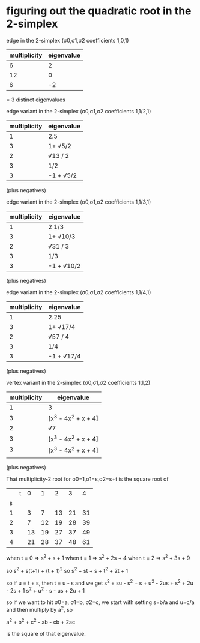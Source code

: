 * figuring out the quadratic root in the 2-simplex

edge in the 2-simplex (σ0,σ1,σ2 coefficients 1,0,1)
|--------------+------------|
| multiplicity | eigenvalue |
|--------------+------------|
|            6 |          2 |
|           12 |          0 |
|            6 |         -2 |
|--------------+------------|
= 3 distinct eigenvalues

edge variant in the 2-simplex (σ0,σ1,σ2 coefficients 1,1/2,1)
|--------------+------------|
| multiplicity | eigenvalue |
|--------------+------------|
|            1 | 2.5        |
|            3 | 1+ √5/2    |
|            2 | √13 / 2    |
|            3 | 1/2        |
|            3 | -1 + √5/2  |
|--------------+------------|
(plus negatives)

edge variant in the 2-simplex (σ0,σ1,σ2 coefficients 1,1/3,1)
|--------------+------------|
| multiplicity | eigenvalue |
|--------------+------------|
|            1 | 2 1/3      |
|            3 | 1+ √10/3   |
|            2 | √31 / 3    |
|            3 | 1/3        |
|            3 | -1 + √10/2 |
|--------------+------------|
(plus negatives)

edge variant in the 2-simplex (σ0,σ1,σ2 coefficients 1,1/4,1)
|--------------+------------|
| multiplicity | eigenvalue |
|--------------+------------|
|            1 | 2.25       |
|            3 | 1+ √17/4   |
|            2 | √57 / 4    |
|            3 | 1/4        |
|            3 | -1 + √17/4 |
|--------------+------------|
(plus negatives)

vertex variant in the 2-simplex (σ0,σ1,σ2 coefficients 1,1,2)
|--------------+----------------------|
| multiplicity | eigenvalue           |
|--------------+----------------------|
|            1 | 3                    |
|            3 | [x^3 - 4x^2 + x + 4] |
|            2 | √7                   |
|            3 | [x^3 - 4x^2 + x + 4] |
|            3 | [x^3 - 4x^2 + x + 4] |
|              |                      |
|--------------+----------------------|
(plus negatives)


That multiplicity-2 root for σ0=1,σ1=s,σ2=s+t is the square root of

|   | t |  0 |  1 |  2 |  3 |  4 |
| s |   |    |    |    |    |    |
|---+---+----+----+----+----+----|
| 1 |   |  3 |  7 | 13 | 21 | 31 |
| 2 |   |  7 | 12 | 19 | 28 | 39 |
| 3 |   | 13 | 19 | 27 | 37 | 49 |
| 4 |   | 21 | 28 | 37 | 48 | 61 |

when t = 0 => s^2 + s + 1
when t = 1 => s^2 + 2s + 4
when t = 2 => s^2 + 3s + 9

so s^2 + s(t+1) + (t + 1)^2
so s^2 + st + s + t^2 + 2t + 1

so if u = t + s, then t = u - s and we get
s^2 + su - s^2 + s + u^2 - 2us + s^2 + 2u - 2s + 1
s^2 + u^2 - s - us + 2u + 1

so if we want to hit σ0=a, σ1=b, σ2=c, we start with
setting s=b/a and u=c/a and then multiply by a^2, so

a^2 + b^2 + c^2 - ab - cb + 2ac

is the square of that eigenvalue.
